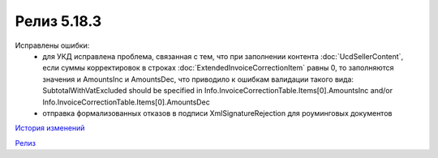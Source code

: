Релиз 5.18.3
============

.. feed-entry::
   :date: 2017-08-02

    - В объект :doc:`Document` добавлено свойство **SenderSignatureStatus** - статус проверки ЭЦП отправителя
    - Тип объекта :doc:`UtdToSend` - свойство **Type**, теперь соответствует типу создаваемого документа UniversalTransferDocument, UtdInvoice, UtdTorg12 или UtdAcceptanceCertificate
    
Исправлены ошибки:
    - для УКД исправлена проблема, связанная с тем, что при заполнении контента :doc:`UcdSellerContent`, если суммы корректировок в строках :doc:`ExtendedInvoiceCorrectionItem` равны 0, то заполняются значения и AmountsInc и AmountsDec, что приводило к ошибкам валидации такого вида: SubtotalWithVatExcluded should be specified in Info.InvoiceCorrectionTable.Items[0].AmountsInc and/or Info.InvoiceCorrectionTable.Items[0].AmountsDec
    - отправка формализованных отказов в подписи XmlSignatureRejection для роуминговых документов


`История изменений <http://diadocsdk-1c.readthedocs.io/ru/dev/History.html>`_

`Релиз <http://diadocsdk-1c.readthedocs.io/ru/dev/Downloads.html>`_